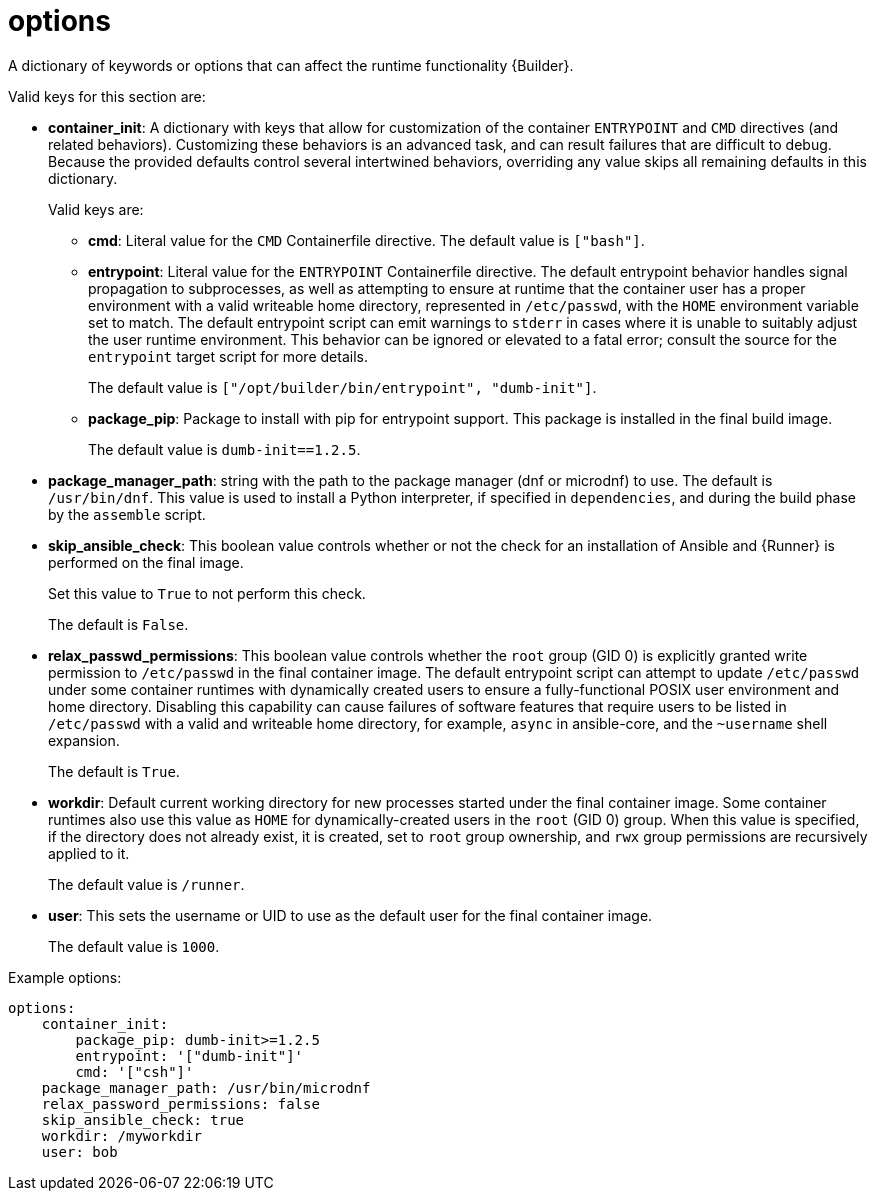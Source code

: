 [id="ref-controller-config-options"]

= options

A dictionary of keywords or options that can affect the runtime functionality {Builder}.

Valid keys for this section are:

* *container_init*: A dictionary with keys that allow for customization of the container `ENTRYPOINT` and `CMD` directives (and related behaviors). 
Customizing these behaviors is an advanced task, and can result failures that are difficult to debug. 
Because the provided defaults control several intertwined behaviors, overriding any value skips all remaining defaults in this dictionary. 
+
Valid keys are:

** *cmd*: Literal value for the `CMD` Containerfile directive. The default value is `["bash"]`.
** *entrypoint*: Literal value for the `ENTRYPOINT` Containerfile directive. 
The default entrypoint behavior handles signal propagation to subprocesses, as well as attempting to ensure at runtime that the container user has a proper environment with a valid writeable home directory, represented in `/etc/passwd`, with the `HOME` environment
variable set to match. 
The default entrypoint script can emit warnings to `stderr` in cases where it is unable to suitably adjust the user runtime environment. This behavior can be ignored or elevated to a fatal error; consult the source for the `entrypoint` target script for more details. 
+
The default value is `["/opt/builder/bin/entrypoint", "dumb-init"]`.
** *package_pip*: Package to install with pip for entrypoint support. 
This package is installed in the final build image. 
+
The default value is `dumb-init==1.2.5`.

* *package_manager_path*: string with the path to the package manager (dnf or microdnf) to use. 
The default is `/usr/bin/dnf`. 
This value is used to install a Python interpreter, if specified in `dependencies`, and during the build phase by the `assemble` script.
* *skip_ansible_check*: This boolean value controls whether or not the check for an installation of Ansible and {Runner} is performed on the final image. 
+
Set this value to `True` to not perform this check. 
+
The default is `False`.
* *relax_passwd_permissions*: This boolean value controls whether the `root` group (GID 0) is explicitly granted write permission to `/etc/passwd` in the final container image. 
The default entrypoint script can attempt to update `/etc/passwd` under some container runtimes with dynamically created users to ensure a fully-functional POSIX user environment and home directory. 
Disabling this capability can cause failures of software features that require users to be listed in `/etc/passwd` with a valid and writeable home directory, for example, `async` in ansible-core, and the `~username` shell expansion. 
+
The default is `True`.
* *workdir*: Default current working directory for new processes started under the final container image. 
Some container runtimes also use this value as `HOME` for dynamically-created users in the `root` (GID 0) group. 
When this value is specified, if the directory does not already exist, it is created, set to `root` group ownership, and `rwx` group permissions are recursively applied to it. 
+
The default value is `/runner`.
* *user*: This sets the username or UID to use as the default user for the final container image. 
+
The default value is `1000`.

.Example options:

[literal, options="nowrap" subs="+attributes"]
----
options:
    container_init:
        package_pip: dumb-init>=1.2.5
        entrypoint: '["dumb-init"]'
        cmd: '["csh"]'
    package_manager_path: /usr/bin/microdnf
    relax_password_permissions: false
    skip_ansible_check: true
    workdir: /myworkdir
    user: bob
----
